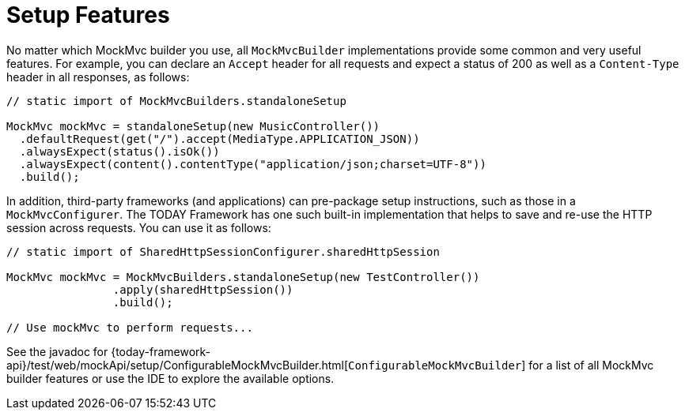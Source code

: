 [[spring-mvc-test-server-setup-steps]]
= Setup Features

No matter which MockMvc builder you use, all `MockMvcBuilder` implementations provide
some common and very useful features. For example, you can declare an `Accept` header for
all requests and expect a status of 200 as well as a `Content-Type` header in all
responses, as follows:

[source,java,indent=0,subs="verbatim,quotes",role="primary"]
----
// static import of MockMvcBuilders.standaloneSetup

MockMvc mockMvc = standaloneSetup(new MusicController())
  .defaultRequest(get("/").accept(MediaType.APPLICATION_JSON))
  .alwaysExpect(status().isOk())
  .alwaysExpect(content().contentType("application/json;charset=UTF-8"))
  .build();
----

In addition, third-party frameworks (and applications) can pre-package setup
instructions, such as those in a `MockMvcConfigurer`. The TODAY Framework has one such
built-in implementation that helps to save and re-use the HTTP session across requests.
You can use it as follows:

[source,java,indent=0,subs="verbatim,quotes",role="primary"]
----
	// static import of SharedHttpSessionConfigurer.sharedHttpSession

	MockMvc mockMvc = MockMvcBuilders.standaloneSetup(new TestController())
			.apply(sharedHttpSession())
			.build();

	// Use mockMvc to perform requests...
----

See the javadoc for
{today-framework-api}/test/web/mockApi/setup/ConfigurableMockMvcBuilder.html[`ConfigurableMockMvcBuilder`]
for a list of all MockMvc builder features or use the IDE to explore the available options.

